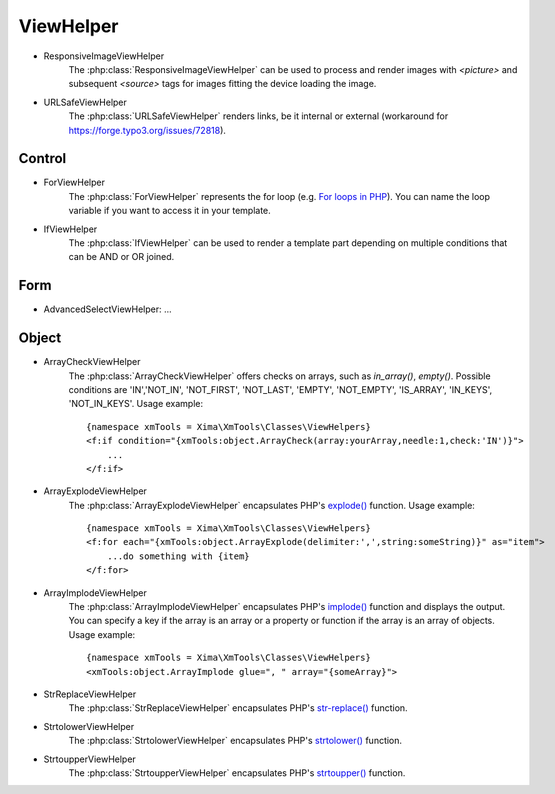 ViewHelper
==========

- ResponsiveImageViewHelper
    The :php:class:`ResponsiveImageViewHelper` can be used to process and render images with *<picture>* and subsequent *<source>* tags for images fitting the device loading the image.
- URLSafeViewHelper
    The :php:class:`URLSafeViewHelper` renders links, be it internal or external (workaround for https://forge.typo3.org/issues/72818).

Control
"""""""

- ForViewHelper
    The :php:class:`ForViewHelper` represents the for loop (e.g. `For loops in PHP <http://php.net/manual/en/control-structures.for.php>`_). You can name the loop variable if you want
    to access it in your template.
- IfViewHelper
    The :php:class:`IfViewHelper` can be used to render a template part depending on multiple conditions that can be AND or OR joined.

Form
""""

- AdvancedSelectViewHelper: ...

Object
""""""

- ArrayCheckViewHelper
    The :php:class:`ArrayCheckViewHelper` offers checks on arrays, such as *in_array()*, *empty()*. Possible conditions are 'IN','NOT_IN', 'NOT_FIRST', 'NOT_LAST', 'EMPTY', 'NOT_EMPTY', 'IS_ARRAY', 'IN_KEYS', 'NOT_IN_KEYS'.
    Usage example:
    ::

        {namespace xmTools = Xima\XmTools\Classes\ViewHelpers}
        <f:if condition="{xmTools:object.ArrayCheck(array:yourArray,needle:1,check:'IN')}">
            ...
        </f:if>

- ArrayExplodeViewHelper
    The :php:class:`ArrayExplodeViewHelper` encapsulates PHP's `explode() <http://php.net/manual/en/function.explode.php>`_ function.
    Usage example:
    ::

        {namespace xmTools = Xima\XmTools\Classes\ViewHelpers}
        <f:for each="{xmTools:object.ArrayExplode(delimiter:',',string:someString)}" as="item">
            ...do something with {item}
        </f:for>

- ArrayImplodeViewHelper
    The :php:class:`ArrayImplodeViewHelper` encapsulates PHP's `implode() <http://php.net/manual/en/function.implode.php>`_ function and displays the output. You can specify a key if the array is an array
    or a property or function if the array is an array of objects.
    Usage example:
    ::

        {namespace xmTools = Xima\XmTools\Classes\ViewHelpers}
        <xmTools:object.ArrayImplode glue=", " array="{someArray}">

- StrReplaceViewHelper
    The :php:class:`StrReplaceViewHelper` encapsulates PHP's `str-replace() <http://php.net/manual/en/function.str-replace.php>`_ function.
- StrtolowerViewHelper
    The :php:class:`StrtolowerViewHelper` encapsulates PHP's `strtolower() <http://php.net/manual/en/function.strtolower.php>`_ function.
- StrtoupperViewHelper
    The :php:class:`StrtoupperViewHelper` encapsulates PHP's `strtoupper() <http://php.net/manual/en/function.strtoupper.php>`_ function.
